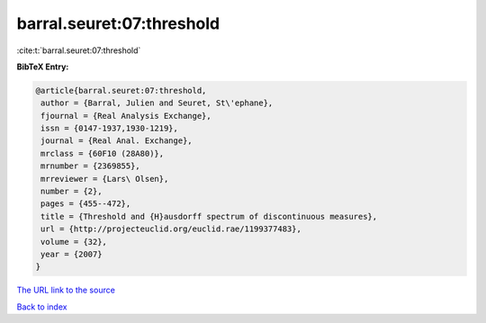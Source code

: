 barral.seuret:07:threshold
==========================

:cite:t:`barral.seuret:07:threshold`

**BibTeX Entry:**

.. code-block:: bibtex

   @article{barral.seuret:07:threshold,
    author = {Barral, Julien and Seuret, St\'ephane},
    fjournal = {Real Analysis Exchange},
    issn = {0147-1937,1930-1219},
    journal = {Real Anal. Exchange},
    mrclass = {60F10 (28A80)},
    mrnumber = {2369855},
    mrreviewer = {Lars\ Olsen},
    number = {2},
    pages = {455--472},
    title = {Threshold and {H}ausdorff spectrum of discontinuous measures},
    url = {http://projecteuclid.org/euclid.rae/1199377483},
    volume = {32},
    year = {2007}
   }
`The URL link to the source <ttp://projecteuclid.org/euclid.rae/1199377483}>`_


`Back to index <../By-Cite-Keys.html>`_
